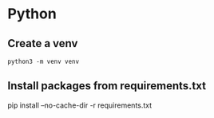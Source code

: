 * Python
** Create a venv
#+begin_src 
python3 -m venv venv
#+end_src

** Install packages from requirements.txt
pip install --no-cache-dir -r requirements.txt
